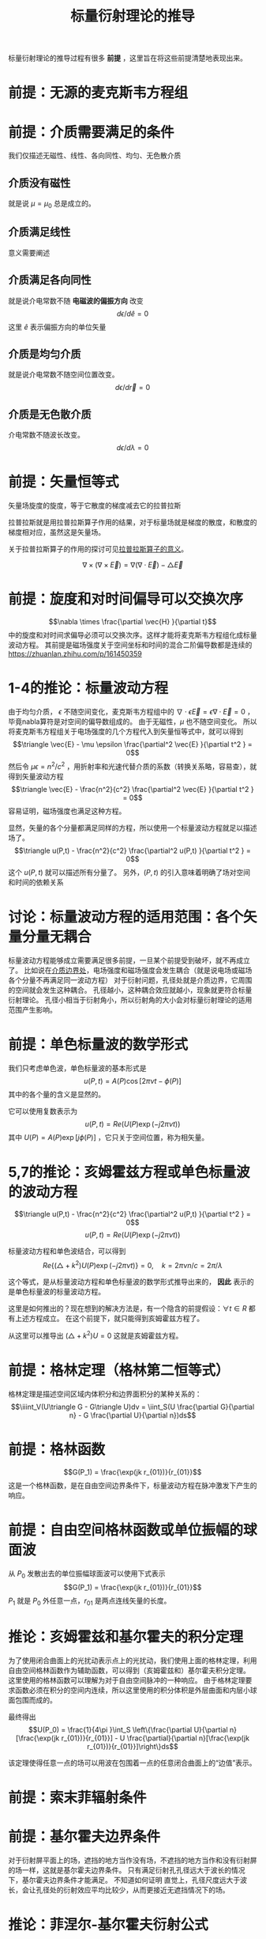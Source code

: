 #+title: 标量衍射理论的推导
#+startup: num
#+roam_tags: 
#+roam_alias: 

标量衍射理论的推导过程有很多 *前提* ，这里旨在将这些前提清楚地表现出来。
* 前提：无源的麦克斯韦方程组
\begin{gather*}
\nabla\times\vec{E} = -\mu\frac{\partial\vec{H}}{\partial t}\\
\nabla\times\vec{H} = -\epsilon\frac{\partial\vec{E}}{\partial t} \\
\nabla\cdot\epsilon\vec{E} = 0 \\
\nabla\cdot\mu\vec{H} = 0
\end{gather*}
 
* 前提：介质需要满足的条件
我们仅描述无磁性、线性、各向同性、均匀、无色散介质
** 介质没有磁性
就是说 \(\mu =\mu_0\) 总是成立的。
** 介质满足线性
意义需要阐述
** 介质满足各向同性
就是说介电常数不随 *电磁波的偏振方向* 改变
\[d \epsilon / d \hat{e} = 0\]
这里 \(\hat{e} \) 表示偏振方向的单位矢量
** 介质是均匀介质
就是说介电常数不随空间位置改变。
\[d \epsilon / d \vec{r} = 0\]
** 介质是无色散介质
介电常数不随波长改变。
\[d \epsilon / d \lambda = 0\]

* 前提：矢量恒等式
矢量场旋度的旋度，等于它散度的梯度减去它的拉普拉斯
#+begin_note
拉普拉斯就是用拉普拉斯算子作用的结果，对于标量场就是梯度的散度，和散度的梯度相对应，虽然这是矢量场。

关于拉普拉斯算子的作用的探讨可见[[file:20210325110018-拉普拉斯算子的意义.org][拉普拉斯算子的意义]]。
#+end_note
\[\nabla \times (\nabla\times \vec{E}) = \nabla(\nabla\cdot \vec{E}) - \triangle \vec{E}\] 

* 前提：旋度和对时间偏导可以交换次序
\[\nabla \times \frac{\partial \vec{H} }{\partial  t}\] 中的旋度和对时间求偏导必须可以交换次序。这样才能将麦克斯韦方程组化成标量波动方程。
其前提是磁场强度关于空间坐标和时间的混合二阶偏导数都是连续的
https://zhuanlan.zhihu.com/p/161450359

* 1-4的推论：标量波动方程
由于均匀介质， \(\epsilon \) 不随空间变化，麦克斯韦方程组中的 \(\nabla \cdot \epsilon \vec{E} = \epsilon \nabla \cdot \vec{E} = 0\) ，毕竟nabla算符是对空间的偏导数组成的。
由于无磁性，\(\mu \) 也不随空间变化。
所以将麦克斯韦方程组关于电场强度的几个方程代入到矢量恒等式中，就可以得到
\[\triangle \vec{E} - \mu \epsilon \frac{\partial^2 \vec{E} }{\partial t^2 } = 0\] 
然后令 \(\mu \epsilon = n^2 / c^2 \) ，用折射率和光速代替介质的系数（转换关系略，容易查），就得到矢量波动方程
\[\triangle \vec{E} - \frac{n^2}{c^2} \frac{\partial^2 \vec{E} }{\partial t^2 } = 0\] 
容易证明，磁场强度也满足这种方程。

显然，矢量的各个分量都满足同样的方程，所以使用一个标量波动方程就足以描述场了。
\[\triangle u(P,t) - \frac{n^2}{c^2} \frac{\partial^2 u(P,t) }{\partial t^2 } = 0\] 
这个 \(u(P,t)\) 就可以描述所有分量了。
另外，\((P,t)\) 的引入意味着明确了场对空间和时间的依赖关系

* 讨论：标量波动方程的适用范围：各个矢量分量无耦合
标量波动方程能够成立需要满足很多前提，一旦某个前提受到破坏，就不再成立了。
比如说在[[file:20210326180549-电磁场边界效应.org][介质边界处]]，电场强度和磁场强度会发生耦合（就是说电场或磁场各个分量不再满足同一波动方程）
对于衍射问题，孔径处就是介质边界，它周围的空间就会发生这种耦合。
孔径越小，这种耦合效应就越小，现象就更符合标量衍射理论。
孔径小相当于衍射角小，所以衍射角的大小会对标量衍射理论的适用范围产生影响。

* 前提：单色标量波的数学形式
我们只考虑单色波，单色标量波的基本形式是
\[u(P,t) = A(P)\cos[2\pi\nu t - \phi(P)]\] 
其中的各个量的含义是显然的。

它可以使用复数表示为
\[u(P,t) = Re(U(P)\exp(-j2\pi\nu t))\] 
其中 \(U(P)=A(P)\exp [j\phi(P)]\) ，它只关于空间位置，称为相矢量。

* 5,7的推论：亥姆霍兹方程或单色标量波的波动方程

\[\triangle u(P,t) - \frac{n^2}{c^2} \frac{\partial^2 u(P,t) }{\partial t^2 } = 0\] 
\[u(P,t) = Re(U(P)\exp(-j2\pi\nu t))\] 

标量波动方程和单色波结合，可以得到
\[Re\{(\triangle + k^2 )U(P)\exp (-j 2\pi\nu t)\} = 0 ,\quad k=2\pi \nu n / c = 2\pi / \lambda\] 

这个等式，是从标量波动方程和单色标量波的数学形式推导出来的， *因此* 表示的是单色标量波的标量波动方程。

#+begin_note
这里是如何推出的？现在想到的解决方法是，有一个隐含的前提假设：\(\forall t \in R\) 都有上述方程成立。
在这个前提下，就只能得到亥姆霍兹方程了。
#+end_note

从这里可以推导出 \((\triangle + k^2)U = 0\) 
这就是亥姆霍兹方程。

* 前提：格林定理（格林第二恒等式）
格林定理是描述空间区域内体积分和边界面积分的某种关系的：
\[\iiint_V(U\triangle G - G\triangle U)dv = \iint_S(U \frac{\partial G}{\partial n} - G \frac{\partial U}{\partial n})ds\] 

* 前提：格林函数
\[G(P_1) = \frac{\exp(jk r_{01})}{r_{01}}\]
这是一个格林函数，是在自由空间边界条件下，标量波动方程在脉冲激发下产生的响应。

* 前提：自由空间格林函数或单位振幅的球面波
从 \(P_0\) 发散出去的单位振幅球面波可以使用下式表示
\[G(P_1) = \frac{\exp(jk r_{01})}{r_{01}}\]
\(P_1\) 就是 \(P_0\) 外任意一点，\(r_{01}\) 是两点连线矢量的长度。

* 推论：亥姆霍兹和基尔霍夫的积分定理
为了使用闭合曲面上的光扰动表示点上的光扰动，我们使用上面的格林定理，利用自由空间格林函数作为辅助函数，可以得到（亥姆霍兹和）基尔霍夫积分定理。
这里使用的格林函数可以理解为对于自由空间脉冲的一种响应。
由于格林定理要求函数必须在积分的空间内连续，所以这里使用的积分体积是外层曲面和内层小球面包围而成的。

最终得出
\[U(P_0) = \frac{1}{4\pi }\int_S \left\{\frac{\partial U}{\partial n}[\frac{\exp(jk r_{01})}{r_{01}}] - U \frac{\partial}{\partial n}[\frac{\exp(jk r_{01})}{r_{01}}]\right\}ds\] 

该定理使得任意一点的场可以用波在包围着一点的任意闭合曲面上的“边值”表示。

* 前提：索末菲辐射条件

* 前提：基尔霍夫边界条件
对于衍射屏平面上的场，遮挡的地方当作没有场，不遮挡的地方当作和没有衍射屏的场一样，这就是基尔霍夫边界条件。
只有满足衍射孔孔径远大于波长的情况下，基尔霍夫边界条件才能满足。
不知道如何证明
直觉上，孔径尺度远大于波长，会让孔径处的衍射效应平均比较少，从而更接近无遮挡情况下的场。

* 推论：菲涅尔-基尔霍夫衍射公式
[[前提：索末菲辐射条件]]
[[前提：基尔霍夫边界条件]]

* 不过，标量衍射理论与微波波谱区的实验符合的很好，只要满足两个条件即可：
1. 衍射孔径比波长大得多
2. 观察点离衍射孔远一些 \(k \gg  \frac{1}{r_{10}}\) 

* 参考
@book{傅里叶光学导论,
  title={傅里叶光学导论},
  author={古德曼 and J.W.)},
  publisher={傅里叶光学导论},
  year={2020},
}
